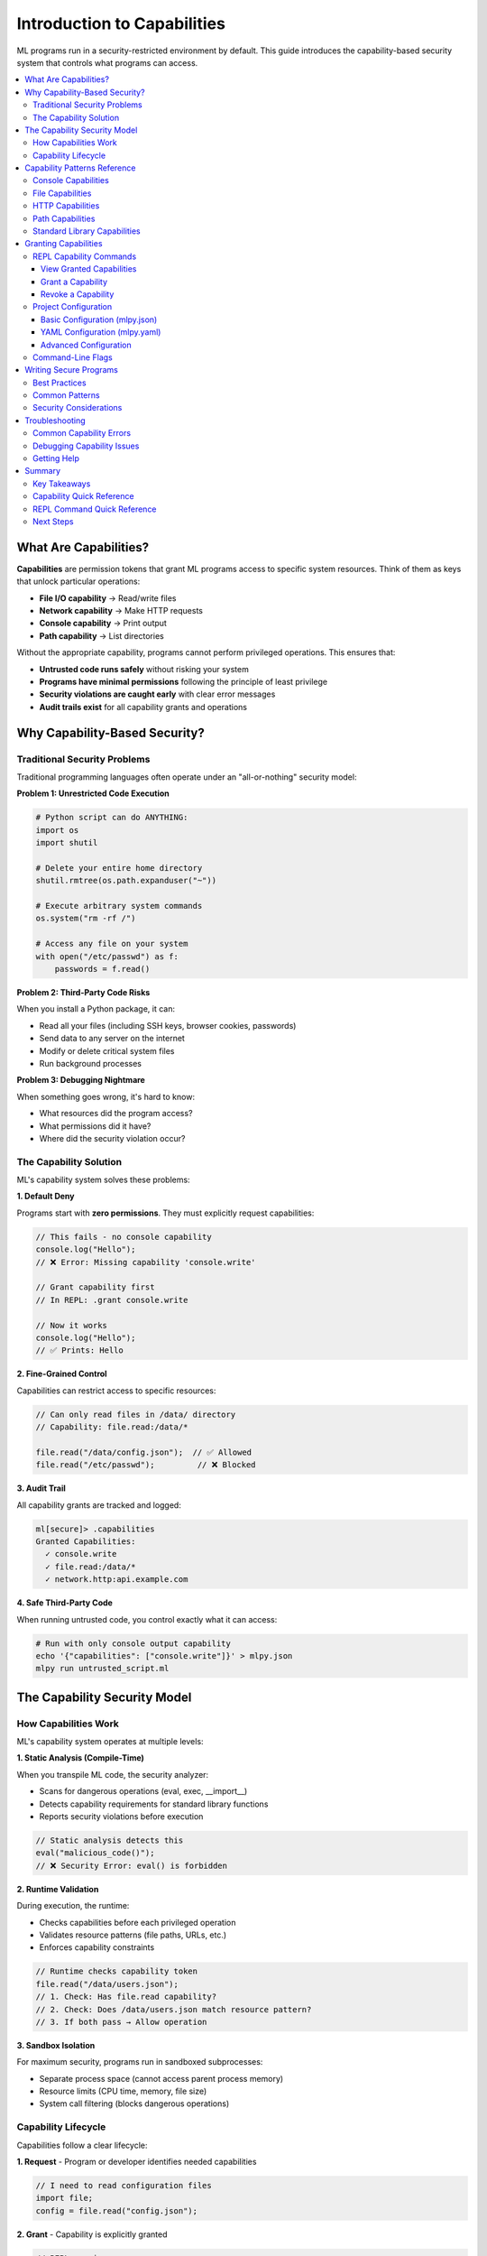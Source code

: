 ====================================
Introduction to Capabilities
====================================

ML programs run in a security-restricted environment by default. This guide introduces the capability-based security system that controls what programs can access.

.. contents::
   :local:
   :depth: 3

What Are Capabilities?
======================

**Capabilities** are permission tokens that grant ML programs access to specific system resources. Think of them as keys that unlock particular operations:

- **File I/O capability** → Read/write files
- **Network capability** → Make HTTP requests
- **Console capability** → Print output
- **Path capability** → List directories

Without the appropriate capability, programs cannot perform privileged operations. This ensures that:

- **Untrusted code runs safely** without risking your system
- **Programs have minimal permissions** following the principle of least privilege
- **Security violations are caught early** with clear error messages
- **Audit trails exist** for all capability grants and operations

Why Capability-Based Security?
===============================

Traditional Security Problems
-------------------------------

Traditional programming languages often operate under an "all-or-nothing" security model:

**Problem 1: Unrestricted Code Execution**

.. code-block:: python

   # Python script can do ANYTHING:
   import os
   import shutil

   # Delete your entire home directory
   shutil.rmtree(os.path.expanduser("~"))

   # Execute arbitrary system commands
   os.system("rm -rf /")

   # Access any file on your system
   with open("/etc/passwd") as f:
       passwords = f.read()

**Problem 2: Third-Party Code Risks**

When you install a Python package, it can:

- Read all your files (including SSH keys, browser cookies, passwords)
- Send data to any server on the internet
- Modify or delete critical system files
- Run background processes

**Problem 3: Debugging Nightmare**

When something goes wrong, it's hard to know:

- What resources did the program access?
- What permissions did it have?
- Where did the security violation occur?

The Capability Solution
------------------------

ML's capability system solves these problems:

**1. Default Deny**

Programs start with **zero permissions**. They must explicitly request capabilities:

.. code-block:: ml

   // This fails - no console capability
   console.log("Hello");
   // ❌ Error: Missing capability 'console.write'

   // Grant capability first
   // In REPL: .grant console.write

   // Now it works
   console.log("Hello");
   // ✅ Prints: Hello

**2. Fine-Grained Control**

Capabilities can restrict access to specific resources:

.. code-block:: ml

   // Can only read files in /data/ directory
   // Capability: file.read:/data/*

   file.read("/data/config.json");  // ✅ Allowed
   file.read("/etc/passwd");         // ❌ Blocked

**3. Audit Trail**

All capability grants are tracked and logged:

.. code-block:: ml

   ml[secure]> .capabilities
   Granted Capabilities:
     ✓ console.write
     ✓ file.read:/data/*
     ✓ network.http:api.example.com

**4. Safe Third-Party Code**

When running untrusted code, you control exactly what it can access:

.. code-block:: bash

   # Run with only console output capability
   echo '{"capabilities": ["console.write"]}' > mlpy.json
   mlpy run untrusted_script.ml

The Capability Security Model
===============================

How Capabilities Work
----------------------

ML's capability system operates at multiple levels:

**1. Static Analysis (Compile-Time)**

When you transpile ML code, the security analyzer:

- Scans for dangerous operations (eval, exec, __import__)
- Detects capability requirements for standard library functions
- Reports security violations before execution

.. code-block:: ml

   // Static analysis detects this
   eval("malicious_code()");
   // ❌ Security Error: eval() is forbidden

**2. Runtime Validation**

During execution, the runtime:

- Checks capabilities before each privileged operation
- Validates resource patterns (file paths, URLs, etc.)
- Enforces capability constraints

.. code-block:: ml

   // Runtime checks capability token
   file.read("/data/users.json");
   // 1. Check: Has file.read capability?
   // 2. Check: Does /data/users.json match resource pattern?
   // 3. If both pass → Allow operation

**3. Sandbox Isolation**

For maximum security, programs run in sandboxed subprocesses:

- Separate process space (cannot access parent process memory)
- Resource limits (CPU time, memory, file size)
- System call filtering (blocks dangerous operations)

Capability Lifecycle
---------------------

Capabilities follow a clear lifecycle:

**1. Request** - Program or developer identifies needed capabilities

.. code-block:: ml

   // I need to read configuration files
   import file;
   config = file.read("config.json");

**2. Grant** - Capability is explicitly granted

.. code-block:: ml

   // REPL session
   ml[secure]> .grant file.read:*.json

   // Or in mlpy.json
   {
     "capabilities": ["file.read:*.json"]
   }

**3. Validate** - Runtime validates each operation

.. code-block:: ml

   file.read("config.json");    // ✅ Matches *.json pattern
   file.read("secrets.txt");     // ❌ Doesn't match pattern

**4. Revoke** - Capability can be revoked during REPL session

.. code-block:: ml

   ml[secure]> .revoke file.read
   ml[secure]> file.read("config.json");
   // ❌ Error: Missing capability 'file.read'

Capability Patterns Reference
===============================

This section documents all capability patterns for ML standard library modules.

Console Capabilities
---------------------

Control program output and logging.

.. list-table::
   :header-rows: 1
   :widths: 30 70

   * - Capability
     - Description
   * - ``console.write``
     - Log messages to stdout (console.log, console.info, console.debug)
   * - ``console.error``
     - Log error/warning messages to stderr (console.error, console.warn)

**Required For:**

- ``console.log()`` - Print messages
- ``console.info()`` - Info logging
- ``console.debug()`` - Debug logging
- ``console.error()`` - Error messages
- ``console.warn()`` - Warnings

**Security Notes:**

- Console output is generally safe but can leak sensitive information
- In production, consider restricting console capabilities for untrusted code
- Debug logging should be disabled in production

**Examples:**

.. code-block:: ml

   // Grant console capabilities
   // REPL: .grant console.write
   // REPL: .grant console.error

   // Use console functions
   console.log("Application started");
   console.info("Processing data...");
   console.warn("Low memory warning");
   console.error("Failed to load config");

File Capabilities
------------------

Control file system read/write operations.

.. list-table::
   :header-rows: 1
   :widths: 30 70

   * - Capability
     - Description
   * - ``file.read``
     - Read any file on the system
   * - ``file.read:<pattern>``
     - Read files matching glob pattern (e.g., ``file.read:/data/*.json``)
   * - ``file.write``
     - Write to any file
   * - ``file.write:<pattern>``
     - Write files matching pattern (e.g., ``file.write:/tmp/*``)
   * - ``file.delete``
     - Delete any file
   * - ``file.delete:<pattern>``
     - Delete files matching pattern
   * - ``file.append``
     - Append to any file
   * - ``file.append:<pattern>``
     - Append to files matching pattern

**Required For:**

- ``file.read(path)`` - Read file contents
- ``file.readBytes(path)`` - Read binary file
- ``file.readLines(path)`` - Read file as lines
- ``file.write(path, content)`` - Write file
- ``file.writeBytes(path, data)`` - Write binary
- ``file.append(path, content)`` - Append to file
- ``file.delete(path)`` - Delete file
- ``file.copy(src, dest)`` - Copy file (requires read + write)

**No Capability Required:**

- ``file.exists(path)`` - Check if file exists (safe operation)

**Security Notes:**

- Always use path patterns to restrict access
- Be careful with write/delete capabilities
- Path patterns support wildcards: ``*``, ``?``, ``[abc]``
- All paths are canonicalized to prevent directory traversal

**Examples:**

.. code-block:: ml

   // Read configuration files only
   // Capability: file.read:/config/*.json

   config = file.read("/config/app.json");        // ✅ Allowed
   users = file.read("/config/users.json");       // ✅ Allowed
   secrets = file.read("/secrets/api-keys.txt");  // ❌ Blocked

   // Write to output directory only
   // Capability: file.write:/output/*

   file.write("/output/results.txt", data);       // ✅ Allowed
   file.write("/etc/hosts", malicious);           // ❌ Blocked

**Common Patterns:**

.. code-block:: ml

   // Pattern                    Matches
   file.read:/data/*           All files in /data/ (not subdirectories)
   file.read:/data/**          All files in /data/ and subdirectories
   file.read:*.json            All JSON files in current directory
   file.read:**/*.json         All JSON files recursively
   file.write:/tmp/*           Write anywhere in /tmp/
   file.read:/home/user/*      User's home directory

HTTP Capabilities
------------------

Control network HTTP/HTTPS requests.

.. list-table::
   :header-rows: 1
   :widths: 30 70

   * - Capability
     - Description
   * - ``network.http``
     - Make HTTP requests to any server
   * - ``network.https``
     - Make HTTPS requests to any server
   * - ``network.http:<domain>``
     - Requests to specific domain (e.g., ``network.http:api.example.com``)
   * - ``network.http:<pattern>``
     - Requests matching pattern (e.g., ``network.http:*.example.com``)
   * - ``network.http:<url>``
     - Requests to URL pattern (e.g., ``network.http:https://api.example.com/*``)

**Required For:**

- ``http.get(url)`` - GET request
- ``http.post(url, options)`` - POST request
- ``http.put(url, options)`` - PUT request
- ``http.delete(url)`` - DELETE request
- ``http.request(options)`` - Generic request

**Security Notes:**

- Always restrict to specific domains in production
- Use HTTPS for sensitive data
- Timeouts are enforced by default
- Response size limits prevent memory exhaustion
- Dangerous headers are filtered automatically

**Examples:**

.. code-block:: ml

   // Allow only company API
   // Capability: network.http:https://api.company.com/*

   response = http.get("https://api.company.com/users");  // ✅ Allowed
   response = http.get("https://evil.com/malware");       // ❌ Blocked

   // Allow any API subdomain
   // Capability: network.http:*.api.company.com

   http.get("https://users.api.company.com/list");   // ✅ Allowed
   http.get("https://data.api.company.com/query");   // ✅ Allowed
   http.get("https://www.company.com/");             // ❌ Blocked

**Common Patterns:**

.. code-block:: ml

   // Pattern                                    Matches
   network.http:api.example.com              api.example.com only
   network.http:*.example.com                All subdomains of example.com
   network.http:https://api.example.com/*    All HTTPS paths on api.example.com
   network.https:*                           Any HTTPS request
   network.http:localhost:8080               Local development server

Path Capabilities
------------------

Control filesystem metadata operations (directories, file info).

.. list-table::
   :header-rows: 1
   :widths: 30 70

   * - Capability
     - Description
   * - ``path.read``
     - List directories and read metadata
   * - ``path.read:<pattern>``
     - Read directory structure matching pattern
   * - ``path.write``
     - Create/remove directories
   * - ``path.write:<pattern>``
     - Modify directories matching pattern

**Required For:**

- ``path.listDir(dirPath)`` - List directory contents
- ``path.readDir(dirPath)`` - Read directory with metadata
- ``path.isFile(path)`` - Check if path is file
- ``path.isDir(path)`` - Check if path is directory
- ``path.stat(path)`` - Get file metadata
- ``path.createDir(path)`` - Create directory
- ``path.removeDir(path)`` - Remove directory

**No Capability Required:**

- ``path.join(...)`` - Join path components (pure function)
- ``path.dirname(path)`` - Get directory name
- ``path.basename(path)`` - Get filename
- ``path.extname(path)`` - Get file extension
- ``path.resolve(path)`` - Resolve absolute path

**Security Notes:**

- Path capabilities are separate from file capabilities for granularity
- Metadata operations require ``path.read``
- Directory modification requires ``path.write``
- Path patterns work the same as file patterns

**Examples:**

.. code-block:: ml

   // List data directory structure
   // Capability: path.read:/data/*

   files = path.listDir("/data");               // ✅ Allowed
   info = path.stat("/data/users.json");       // ✅ Allowed
   home = path.listDir("/home/user");          // ❌ Blocked

   // Create output directories
   // Capability: path.write:/output/*

   path.createDir("/output/reports");           // ✅ Allowed
   path.createDir("/system/critical");          // ❌ Blocked

Standard Library Capabilities
-------------------------------

Most standard library modules require **no capabilities** as they perform safe operations:

**No Capabilities Required:**

- **builtin** - Core language functions (len, range, typeof, etc.)
- **math** - Mathematical operations (sqrt, sin, cos, etc.)
- **string** - String manipulation (upper, lower, split, etc.)
- **regex** - Pattern matching (match, test, replace, etc.)
- **datetime** - Date/time operations (now, format, parse, etc.)
- **json** - JSON parsing/serialization (parse, stringify)
- **collections** - Data structures (Map, Set, etc.)
- **functional** - Functional programming (map, filter, reduce, etc.)
- **random** - Random number generation

**Capabilities Required:**

- **console** - Requires ``console.write`` or ``console.error``
- **file** - Requires ``file.read``, ``file.write``, etc.
- **http** - Requires ``network.http`` or ``network.https``
- **path** - Requires ``path.read`` or ``path.write``

Granting Capabilities
======================

There are three ways to grant capabilities to ML programs:

1. **REPL Commands** - Interactive capability management
2. **Project Configuration** - File-based capability grants
3. **Command-Line Flags** - One-time capability grants

REPL Capability Commands
--------------------------

The REPL provides commands for interactive capability management.

View Granted Capabilities
^^^^^^^^^^^^^^^^^^^^^^^^^^^

.. code-block:: ml

   ml[secure]> .capabilities

   Granted Capabilities:
     ✓ console.write
     ✓ file.read:/data/*.json

   No capabilities granted - program runs in secure mode.

Grant a Capability
^^^^^^^^^^^^^^^^^^

.. code-block:: ml

   ml[secure]> .grant console.write

   ⚠️  Capability Grant Request

   Capability: console.write
   Risk Level: LOW
   Description: Allow writing to console/stdout

   This will allow the program to:
     • Print messages with console.log()
     • Output information to stdout

   Grant this capability? [y/N]: y

   ✓ Granted capability: console.write

**With Resource Pattern:**

.. code-block:: ml

   ml[secure]> .grant file.read:/data/*.json

   ⚠️  Capability Grant Request

   Capability: file.read:/data/*.json
   Risk Level: MEDIUM
   Resource Pattern: /data/*.json

   This will allow the program to:
     • Read files matching pattern /data/*.json
     • Access: /data/config.json ✓
     • Blocked: /data/secrets.txt ✓
     • Blocked: /etc/passwd ✓

   Grant this capability? [y/N]: y

   ✓ Granted capability: file.read:/data/*.json

Revoke a Capability
^^^^^^^^^^^^^^^^^^^

.. code-block:: ml

   ml[secure]> .revoke file.read

   ✓ Revoked capability: file.read

   // Now file operations will fail
   ml[secure]> file.read("/data/config.json");
   ❌ Error: Missing required capability 'file.read'

**REPL Capability Workflow:**

.. code-block:: ml

   // 1. Start REPL - no capabilities
   ml[secure]> import file;
   ml[secure]> file.read("data.txt");
   ❌ Error: Missing capability 'file.read'

   // 2. Grant capability
   ml[secure]> .grant file.read
   ✓ Granted capability: file.read

   // 3. Operation succeeds
   ml[secure]> file.read("data.txt");
   => "file contents..."

   // 4. Revoke when done
   ml[secure]> .revoke file.read
   ✓ Revoked capability: file.read

Project Configuration
----------------------

For file-based programs, define capabilities in ``mlpy.json`` or ``mlpy.yaml``.

Basic Configuration (mlpy.json)
^^^^^^^^^^^^^^^^^^^^^^^^^^^^^^^^^

.. code-block:: json

   {
     "capabilities": [
       "console.write",
       "file.read:/data/**",
       "file.write:/output/**",
       "network.http:api.example.com"
     ]
   }

YAML Configuration (mlpy.yaml)
^^^^^^^^^^^^^^^^^^^^^^^^^^^^^^^

.. code-block:: yaml

   capabilities:
     - console.write
     - console.error
     - file.read:/data/**
     - file.write:/output/**
     - network.http:https://api.example.com/*

Advanced Configuration
^^^^^^^^^^^^^^^^^^^^^^^

.. code-block:: json

   {
     "capabilities": [
       "console.write",
       "file.read:/data/**"
     ],
     "sandbox": {
       "enabled": true,
       "memory_limit": "200MB",
       "cpu_timeout": 60,
       "max_file_size": "10MB"
     },
     "security": {
       "strict_mode": true,
       "block_dangerous_imports": true,
       "allow_eval": false
     }
   }

**Configuration Locations:**

The transpiler searches for configuration in this order:

1. ``mlpy.json`` in current directory
2. ``mlpy.yaml`` in current directory
3. ``.mlpy/config.json`` in home directory
4. Default: No capabilities (secure mode)

**Running with Configuration:**

.. code-block:: bash

   # Uses mlpy.json in current directory
   mlpy run program.ml

   # Specify custom config file
   mlpy run program.ml --config my-config.json

   # Override config with command line
   mlpy run program.ml --grant console.write --grant file.read:/data/*

Command-Line Flags
-------------------

Grant capabilities directly from the command line:

.. code-block:: bash

   # Single capability
   mlpy run program.ml --grant console.write

   # Multiple capabilities
   mlpy run program.ml \
     --grant console.write \
     --grant file.read:/data/* \
     --grant network.http:api.example.com

   # Resource patterns
   mlpy run program.ml --grant "file.read:/data/**/*.json"

**Command-Line vs Configuration:**

- **Command-line flags** override configuration file
- Use for one-time executions or testing
- Useful for CI/CD pipelines
- Configuration files better for persistent settings

Writing Secure Programs
========================

Best Practices
---------------

**1. Principle of Least Privilege**

Request only the capabilities you actually need:

❌ **Too Broad:**

.. code-block:: json

   {
     "capabilities": [
       "file.read",          // Can read ANY file
       "file.write",         // Can write ANY file
       "network.http"        // Can contact ANY server
     ]
   }

✅ **Correctly Scoped:**

.. code-block:: json

   {
     "capabilities": [
       "file.read:/data/*.json",           // Only JSON files in /data/
       "file.write:/output/reports/*",     // Only output reports
       "network.http:api.company.com"      // Only company API
     ]
   }

**2. Separate Capabilities by Function**

Organize code to minimize capability scope:

.. code-block:: ml

   // File: data_loader.ml
   // Capabilities: file.read:/data/*
   import file;

   function loadData() {
       return file.read("/data/config.json");
   }

.. code-block:: ml

   // File: data_processor.ml
   // Capabilities: none (pure computation)

   function processData(data) {
       // No file access needed
       return data.filter(item => item.active);
   }

.. code-block:: ml

   // File: data_saver.ml
   // Capabilities: file.write:/output/*
   import file;

   function saveResults(results) {
       file.write("/output/results.json", json.stringify(results));
   }

**3. Validate External Input**

Never trust data from files or HTTP requests:

.. code-block:: ml

   import file;
   import json;

   // ❌ Dangerous: No validation
   config = json.parse(file.read("config.json"));
   file.delete(config.fileToDelete);  // Could delete anything!

   // ✅ Safe: Validate and constrain
   configText = file.read("config.json");
   config = json.parse(configText);

   // Validate structure
   if (typeof(config.fileToDelete) != "string") {
       throw "Invalid config";
   }

   // Validate path is in safe directory
   if (!config.fileToDelete.startsWith("/tmp/")) {
       throw "Can only delete files in /tmp/";
   }

   file.delete(config.fileToDelete);  // Now safe

**4. Use Path Patterns Defensively**

Always constrain file/network capabilities:

.. code-block:: ml

   // ✅ Good patterns
   file.read:/data/config/*.json      // Only config JSONs
   file.write:/output/reports/*       // Only in reports dir
   network.http:api.example.com       // Only company API
   network.http:*.amazonaws.com       // Only AWS services

   // ❌ Avoid broad patterns
   file.read:*                         // Everything!
   file.write:/*                       // System files!
   network.http:*                      // Entire internet!

**5. Document Required Capabilities**

Make capability requirements clear:

.. code-block:: ml

   /**
    * Data Export Module
    *
    * Required Capabilities:
    *   - file.read:/data/exports/*.json
    *   - file.write:/output/exports/*.json
    *   - network.http:https://api.example.com/*
    *
    * Configuration:
    *   mlpy run export.ml \
    *     --grant file.read:/data/exports/*.json \
    *     --grant file.write:/output/exports/*.json \
    *     --grant network.http:https://api.example.com/*
    */

   import file;
   import http;
   import json;

   // ... implementation

Common Patterns
----------------

**Pattern 1: Configuration Loading**

.. code-block:: ml

   // Capability: file.read:/config/*.json
   import file;
   import json;

   function loadConfig(env) {
       configFile = "/config/" + env + ".json";
       return json.parse(file.read(configFile));
   }

   config = loadConfig("production");

**Pattern 2: API Client**

.. code-block:: ml

   // Capability: network.http:api.example.com
   import http;
   import json;

   function apiRequest(endpoint, data) {
       response = http.post("https://api.example.com/" + endpoint, {
           body: json.stringify(data),
           headers: {"Content-Type": "application/json"}
       });

       if (!response.ok()) {
           throw "API error: " + str(response.status());
       }

       return response.json();
   }

   result = apiRequest("users", {name: "Alice"});

**Pattern 3: Report Generation**

.. code-block:: ml

   // Capabilities:
   //   - file.read:/data/**/*.csv
   //   - file.write:/output/reports/*
   //   - console.write

   import file;
   import path;
   import console;

   function generateReport(dataDir, outputFile) {
       console.log("Scanning " + dataDir + "...");

       // Read all CSV files
       files = path.listDir(dataDir)
           .filter(f => f.endsWith(".csv"));

       console.log("Found " + str(len(files)) + " files");

       // Process data
       allData = files.map(f => file.read(path.join(dataDir, f)));
       report = processData(allData);

       // Write report
       file.write(outputFile, report);
       console.log("Report saved to " + outputFile);
   }

   generateReport("/data/exports", "/output/reports/summary.txt");

**Pattern 4: Temporary Elevated Privileges**

Use narrowly-scoped scripts for privileged operations:

.. code-block:: ml

   // File: cleanup.ml
   // Capability: file.delete:/tmp/ml-*
   // Purpose: Clean up temporary files only

   import file;
   import path;

   function cleanupTempFiles() {
       tempDir = "/tmp";
       files = path.listDir(tempDir);

       deleted = 0;
       for (f in files) {
           if (f.startsWith("ml-")) {
               file.delete(path.join(tempDir, f));
               deleted = deleted + 1;
           }
       }

       return deleted;
   }

   count = cleanupTempFiles();
   console.log("Deleted " + str(count) + " temp files");

Run with:

.. code-block:: bash

   mlpy run cleanup.ml --grant file.delete:/tmp/ml-* --grant console.write

Security Considerations
------------------------

**1. Never Disable Security Features**

❌ **Don't Do This:**

.. code-block:: json

   {
     "security": {
       "strict_mode": false,           // ❌ Disables security checks
       "allow_eval": true,              // ❌ Enables dangerous eval()
       "block_dangerous_imports": false // ❌ Allows __import__
     }
   }

✅ **Keep Security Enabled:**

.. code-block:: json

   {
     "security": {
       "strict_mode": true,
       "allow_eval": false,
       "block_dangerous_imports": true
     }
   }

**2. Capability Creep**

Resist the temptation to keep adding capabilities:

.. code-block:: json

   // ❌ Capability creep over time
   {
     "capabilities": [
       "console.write",
       "file.read",         // Added for config
       "file.write",        // Added for logs
       "file.delete",       // Added for cleanup
       "network.http",      // Added for API
       "path.write"         // Added for dirs
     ]
   }

   // ✅ Minimal capabilities with patterns
   {
     "capabilities": [
       "console.write",
       "file.read:/config/*.json",
       "file.write:/logs/*.log",
       "network.http:api.example.com"
     ]
   }

**3. Production vs Development**

Use different capability profiles:

.. code-block:: json

   // development.json - More permissive for debugging
   {
     "capabilities": [
       "console.write",
       "console.error",
       "file.read:/data/**",
       "file.write:/output/**"
     ]
   }

.. code-block:: json

   // production.json - Minimal capabilities
   {
     "capabilities": [
       "file.read:/data/config.json",
       "network.http:api.company.com"
     ],
     "sandbox": {
       "enabled": true,
       "memory_limit": "200MB",
       "cpu_timeout": 30
     }
   }

Run with appropriate config:

.. code-block:: bash

   # Development
   mlpy run app.ml --config development.json

   # Production
   mlpy run app.ml --config production.json

Troubleshooting
===============

Common Capability Errors
-------------------------

**Error: Missing required capability**

.. code-block:: text

   ❌ Error: Missing required capability 'console.write'

   Function: console.log()
   Location: program.ml:5:4

   To fix, grant the capability:
     • REPL: .grant console.write
     • Config: Add "console.write" to capabilities list
     • CLI: mlpy run program.ml --grant console.write

**Solution:**

.. code-block:: ml

   // In REPL
   ml[secure]> .grant console.write

   // Or in mlpy.json
   {
     "capabilities": ["console.write"]
   }

   // Or command line
   mlpy run program.ml --grant console.write

**Error: Capability pattern doesn't match resource**

.. code-block:: text

   ❌ Error: Capability pattern mismatch

   Attempted: file.read("/home/user/data.txt")
   Granted: file.read:/data/*.txt

   The path "/home/user/data.txt" does not match pattern "/data/*.txt"

**Solution:**

Either adjust the pattern or move the file:

.. code-block:: ml

   // Option 1: Grant broader pattern
   .grant file.read:/home/user/*.txt

   // Option 2: Move file to match existing pattern
   // cp /home/user/data.txt /data/data.txt
   file.read("/data/data.txt");  // Now matches /data/*.txt

**Error: Invalid capability syntax**

.. code-block:: text

   ❌ Error: Invalid capability syntax: 'file:read'

   Expected format: 'type.operation' or 'type.operation:pattern'

   Examples:
     • file.read
     • file.read:/data/*
     • network.http:api.example.com

**Solution:**

Use correct capability syntax:

.. code-block:: ml

   // ❌ Wrong
   .grant file:read
   .grant network-http

   // ✅ Correct
   .grant file.read
   .grant network.http

Debugging Capability Issues
----------------------------

**1. Check Granted Capabilities**

.. code-block:: ml

   ml[secure]> .capabilities

   Granted Capabilities:
     ✓ console.write
     ✓ file.read:/data/*.json

**2. Verify Resource Patterns**

.. code-block:: ml

   ml[secure]> .grant file.read:/data/*.json

   // Test different paths
   ml[secure]> file.read("/data/config.json");   // ✅ Match
   ml[secure]> file.read("/data/users.json");    // ✅ Match
   ml[secure]> file.read("/config/app.json");    // ❌ No match

**3. Check Configuration Files**

.. code-block:: bash

   # Display current configuration
   mlpy config show

   # Validate configuration syntax
   mlpy config validate mlpy.json

   # Show effective capabilities for a file
   mlpy run program.ml --dry-run --show-capabilities

**4. Enable Debug Logging**

.. code-block:: bash

   # Run with debug output
   mlpy run program.ml --debug --log-level DEBUG

   # Shows:
   # - Which capabilities are checked
   # - Which patterns are matched
   # - Why operations succeed or fail

Getting Help
-------------

**REPL Help:**

.. code-block:: ml

   ml[secure]> .help

   // Shows all REPL commands including capability commands

**Capability System Documentation:**

- This guide: ``docs/user-guide/toolkit/capabilities.rst``
- REPL guide: ``docs/user-guide/toolkit/repl-guide.rst``
- Standard library docs: See individual module documentation

**Command-Line Help:**

.. code-block:: bash

   mlpy run --help          # Execution options
   mlpy config --help       # Configuration help
   mlpy capabilities --help # Capability management

**Security Questions:**

If you're unsure about capability requirements:

1. Start with **zero capabilities** and add as needed
2. Use the **REPL** to experiment interactively
3. Check the **error messages** - they suggest required capabilities
4. Review **standard library docs** for each module's capability requirements

Summary
========

Key Takeaways
--------------

1. **Capabilities are permission tokens** that grant access to system resources
2. **Default deny** - programs start with zero permissions
3. **Fine-grained control** - restrict capabilities with resource patterns
4. **Three ways to grant** - REPL commands, configuration files, command-line flags
5. **Principle of least privilege** - request only what you need
6. **Use path patterns** - constrain file and network access
7. **Security is mandatory** - cannot be disabled without explicit configuration

Capability Quick Reference
---------------------------

.. code-block:: ml

   // Console
   console.write            // console.log(), .info(), .debug()
   console.error            // console.error(), .warn()

   // File System
   file.read                // Read any file
   file.read:<pattern>      // Read matching files
   file.write               // Write any file
   file.write:<pattern>     // Write matching files
   file.delete              // Delete any file
   file.append              // Append to any file

   // Network
   network.http             // HTTP requests
   network.https            // HTTPS requests
   network.http:<domain>    // Specific domain
   network.http:<pattern>   // Domain pattern

   // Path Operations
   path.read                // List directories
   path.read:<pattern>      // List matching paths
   path.write               // Create/remove directories
   path.write:<pattern>     // Modify matching paths

REPL Command Quick Reference
------------------------------

.. code-block:: ml

   .capabilities            # Show granted capabilities
   .grant <capability>      # Grant a capability
   .revoke <capability>     # Revoke a capability
   .help                    # Show all commands

Next Steps
-----------

Now that you understand capabilities:

1. **Practice in the REPL** - Experiment with granting/revoking capabilities
2. **Write secure programs** - Apply the best practices from this guide
3. **Review standard library docs** - Understand each module's capability requirements
4. **Read the REPL Guide** - Learn more about interactive development: :doc:`repl-guide`
5. **Study the Transpilation Guide** - Understand deployment and configuration: :doc:`transpilation`

**Example Projects:**

See ``docs/examples/`` for complete programs demonstrating capability patterns:

- ``data-processing/`` - File I/O with path patterns
- ``api-client/`` - HTTP capabilities with domain restrictions
- ``configuration/`` - Safe configuration loading
- ``reporting/`` - Multi-capability program with least privilege

**Additional Resources:**

- Tutorial: :doc:`../tutorial/index`
- Language Reference: :doc:`../language-reference/index`
- Standard Library: :doc:`../../standard-library/index`
